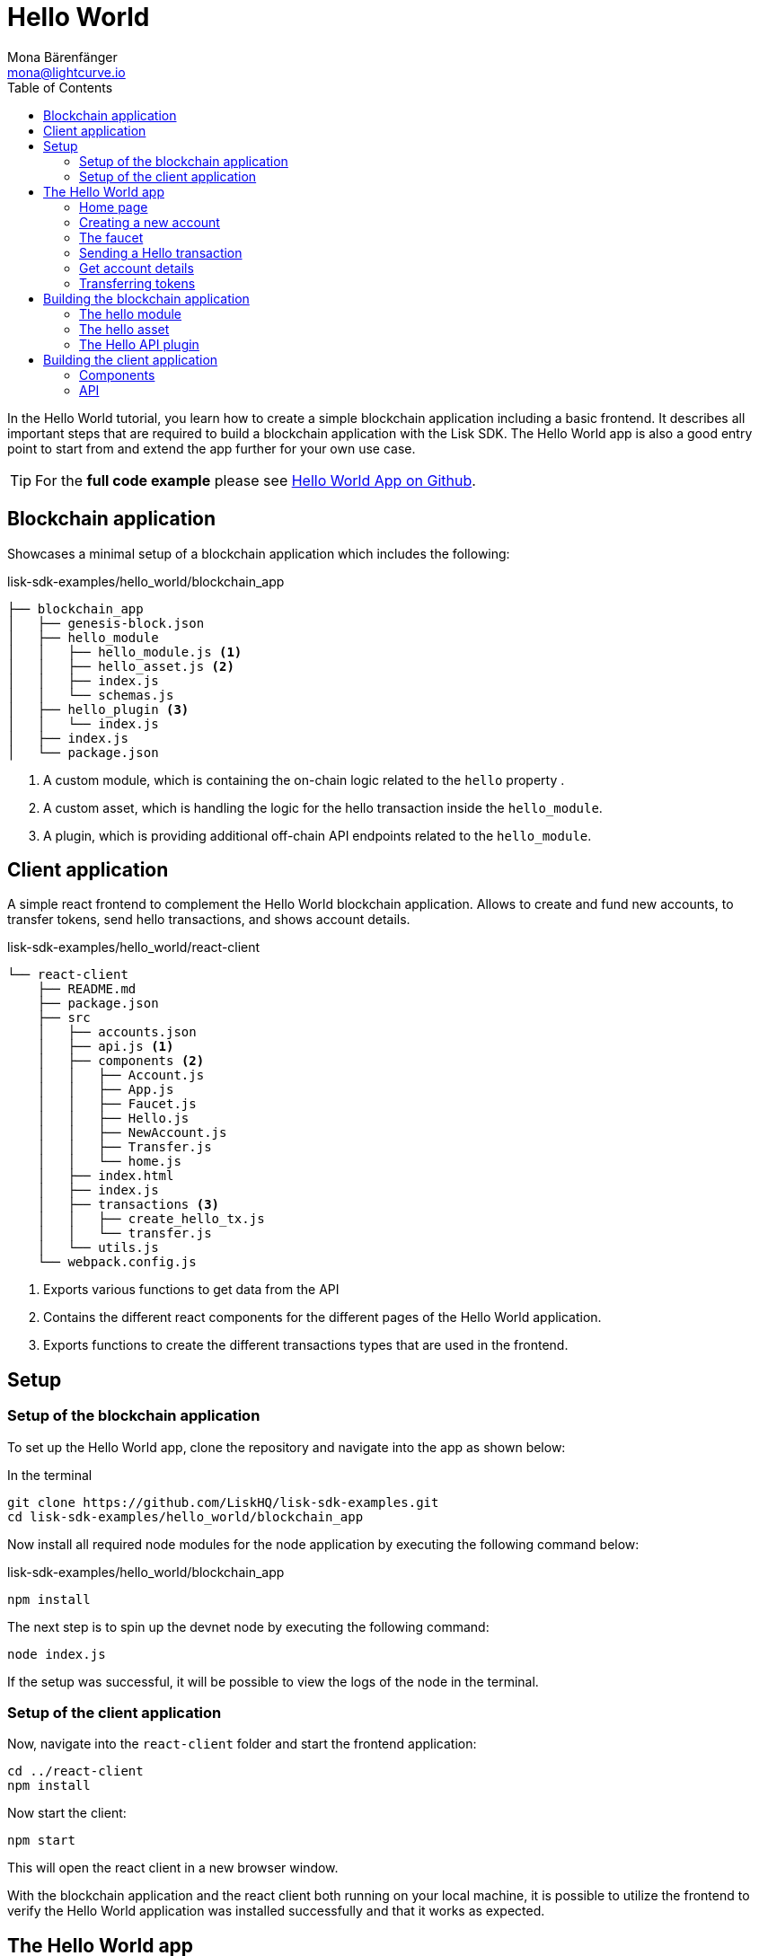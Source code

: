= Hello World
Mona Bärenfänger <mona@lightcurve.io>
// Settings
:toc:
:imagesdir: ../../assets/images
:experimental:
// External URLs
:url_github_hello: https://github.com/LiskHQ/lisk-sdk-examples/tree/development/hello_world
// Project URLs

In the Hello World tutorial, you learn how to create a simple blockchain application including a basic frontend.
It describes all important steps that are required to build a blockchain application with the Lisk SDK.
The Hello World app is also a good entry point to start from and extend the app further for your own use case.

TIP: For the *full code example* please see {url_github_hello}[Hello World App on Github^].

== Blockchain application

Showcases a minimal setup of a blockchain application which includes the following:

.lisk-sdk-examples/hello_world/blockchain_app
....
├── blockchain_app
│   ├── genesis-block.json
│   ├── hello_module
│   │   ├── hello_module.js <1>
│   │   ├── hello_asset.js <2>
│   │   ├── index.js
│   │   └── schemas.js
│   ├── hello_plugin <3>
│   │   └── index.js
│   ├── index.js
│   └── package.json
....

<1> A custom module, which is containing the on-chain logic related to the `hello` property .
<2> A custom asset, which is handling the logic for the hello transaction inside the `hello_module`.
<3> A plugin, which is providing additional off-chain API endpoints related to the `hello_module`.

== Client application

A simple react frontend to complement the Hello World blockchain application.
Allows to create and fund new accounts, to transfer tokens, send hello transactions, and shows account details.

.lisk-sdk-examples/hello_world/react-client
....
└── react-client
    ├── README.md
    ├── package.json
    ├── src
    │   ├── accounts.json
    │   ├── api.js <1>
    │   ├── components <2>
    │   │   ├── Account.js
    │   │   ├── App.js
    │   │   ├── Faucet.js
    │   │   ├── Hello.js
    │   │   ├── NewAccount.js
    │   │   ├── Transfer.js
    │   │   └── home.js
    │   ├── index.html
    │   ├── index.js
    │   ├── transactions <3>
    │   │   ├── create_hello_tx.js
    │   │   └── transfer.js
    │   └── utils.js
    └── webpack.config.js
....

<1> Exports various functions to get data from the API
<2> Contains the different react components for the different pages of the Hello World application.
<3> Exports functions to create the different transactions types that are used in the frontend.

== Setup

=== Setup of the blockchain application

To set up the Hello World app, clone the repository and navigate into the app as shown below:

.In the terminal
[source,bash]
----
git clone https://github.com/LiskHQ/lisk-sdk-examples.git
cd lisk-sdk-examples/hello_world/blockchain_app
----

Now install all required node modules for the node application by executing the following command below:

.lisk-sdk-examples/hello_world/blockchain_app
[source,bash]
----
npm install
----

The next step is to spin up the devnet node by executing the following command:

[source,bash]
----
node index.js
----

If the setup was successful, it will be possible to view the logs of the node in the terminal.

=== Setup of the client application

Now, navigate into the `react-client` folder and start the frontend application:

[source,bash]
----
cd ../react-client
npm install
----

Now start the client:

[source,bash]
----
npm start
----

This will open the react client in a new browser window.

With the blockchain application and the react client both running on your local machine, it is possible to utilize the frontend to verify the Hello World application was installed successfully and that it works as expected.

== The Hello World app

Below you find a summary of all pages of the client application.

You can also explore it yourself in the browser, before moving on with the tutorial.

=== Home page

The general landing page of the Hello World app.

It displays a welcome message, the hello counter, and the latest hello message and its sender.

image::tutorials/home.png[]

=== Creating a new account

Creates new account credentials. Refresh the page to get new ones.

image::tutorials/create-account.png[]

=== The faucet

A faucet that sends funds from the genesis account to the specified recipient.

image::tutorials/faucet.png[]

=== Sending a Hello transaction

A page to create and send a hello transaction.

image::tutorials/send-hello.png[]

The counter and "latest hello message" values will update on the home page after sending the hello transaction:

image::tutorials/hello-counter.png[Updated home page]

=== Get account details

Shows the information about an account.

image::tutorials/account-details.png[Account details]

=== Transferring tokens

To test the token transfer, simply create another account, and use the new account as recipient.

image::tutorials/transfer.png[]

== Building the blockchain application

The file `blockchain_app/index.js` is the entry point to the blockchain application.
Here, we import the `Application` from the `lisk-sdk` package, which is used to create a new application instance.
The `Application` expects a genesis block and a configuration object as arguments.

After creating the application instance, it is possible to register custom modules and plugins with the application.
The implementation of the `HelloModule` and the `HelloAPIPlugin` is explained below.
`HelloAPIPlugin` is a default plugin that comes with the Lisk SDK.

As last step, the application instance is started.

.blockchain_app/index.js
[source,js]
----
const { Application, configDevnet, utils } = require('lisk-sdk');
const genesisBlockDevnet = require('./genesis-block');
const { HelloModule } = require('./hello_module');
const { HelloAPIPlugin } = require('./hello_plugin');

// Update genesis block accounts to include the hello attribute
genesisBlockDevnet.header.asset.accounts = genesisBlockDevnet.header.asset.accounts.map(
    (a) =>
        utils.objects.mergeDeep({}, a, {
            hello: {
                helloMessage: ''
            },
        }),
);

// Create a custom config based on the configDevnet
const appConfig = utils.objects.mergeDeep({}, configDevnet, {
    label: 'hello-app',
    genesisConfig: { communityIdentifier: 'hello' },
    rpc: {
        enable: true,
        mode: 'ws',
        port: 8888,
    },
    network: {
        port: 8887,
    },
    logger: {
        consoleLogLevel: 'info',
    },
});

// Create the application instance
const app = Application.defaultApplication(genesisBlockDevnet, appConfig);

// Register Modules
app.registerModule(HelloModule);

// Register Plugins
app.registerPlugin(HelloAPIPlugin);

// Starts the application
app
	.run()
	.then(() => app.logger.info('App started...'))
	.catch(error => {
		console.error('Faced error in application', error);
		process.exit(1);
	});
----

=== The hello module

The hello module extends like every other module from the `BaseModule`.
Inside of the module, we define the different properties, which are described below.

.blockchain_app/hello_module/hello_module.js
[source,js]
----
const { BaseModule, codec } = require('lisk-sdk');
const { HelloAsset, HelloAssetID } = require('./hello_asset');
const {
    helloCounterSchema,
    helloAssetSchema,
    CHAIN_STATE_HELLO_COUNTER
} = require('./schemas');

class HelloModule extends BaseModule { <1>
    name = 'hello'; <2>
    id = 1000; <3>
    accountSchema = { <4>
        type: 'object',
        properties: {
            helloMessage: {
                fieldNumber: 1,
                dataType: 'string',
            },
        },
        default: {
            helloMessage: '',
        },
    };
    transactionAssets = [ new HelloAsset() ]; <5>
    actions = { <6>
        amountOfHellos: async () => {
            const res = await this._dataAccess.getChainState(CHAIN_STATE_HELLO_COUNTER);
            const count = codec.decode(
                helloCounterSchema,
                res
            );
            return count;
        },
    };
    events = ['newHello']; <7>
    async afterTransactionApply({transaction, stateStore, reducerHandler}) { <8>
      // If the transaction is a hello transaction
      if (transaction.moduleID === this.id && transaction.assetID === HelloAssetID) {
        // Decode the transaction asset
        const helloAsset = codec.decode(
          helloAssetSchema,
          transaction.asset
        );

        // And publish a new hello:newHello event,
        // including the latest hello message and the sender.
        this._channel.publish('hello:newHello', {
          sender: transaction._senderAddress.toString('hex'),
          hello: helloAsset.helloString
        });
      }
    };
    async afterGenesisBlockApply({genesisBlock, stateStore, reducerHandler}) { <9>
      // Set the hello counter to zero after the genesis block is applied
      await stateStore.chain.set(
        CHAIN_STATE_HELLO_COUNTER,
        codec.encode(helloCounterSchema, { helloCounter: 0 })
      );
    };
}

module.exports = HelloModule;
----

<1> The `HelloModule` extents like every other module from the `BaseModule`.
<2> The name for the module.
Must be unique within the application.
<3> The module ID.
The lowest possible module ID is 1024.
Must be unique within the application.
<4> `accountSchema` defines additional data structures, that are added to the accounts by this module.
<5> `transactionAssets` contains all custom assets that are included in the module.
Here, we include only one asset, the hello asset.
<6> `actions` defines all available actions of the module.
Here, we define one action `amountOfHellos`, which returns the total amount of sent hello transaction from the db.
<7> `events` defines all available events of the module.
Here, we include one event `newHello`
<8> `afterTransactionApply`: Code in here is applied after each transaction is applied.
Here, we look for transactions with the module ID of the hello module, and the asset ID of the hello asset.
If we the criteria are met, the hello module publishes a new event `hello:newHello`.
<9> `afterGenesisBlockApply`: Code in here is applied after the genesis block is applied.
Here, we initially set the hello counter to zero, after the genesis block is applied.

The schemas are saved in a separate file and can be imported to other files where needed.

.blockchain_app/hello_module/schemas.js
[source,js]
----
const CHAIN_STATE_HELLO_COUNTER = "hello:helloCounter";

const helloCounterSchema = {
    $id: "lisk/hello/counter",
    type: "object",
    required: ["helloCounter"],
    properties: {
        helloCounter: {
            dataType: "uint32",
            fieldNumber: 1,
        },
    },
};

const helloAssetSchema = {
  $id: "lisk/hello/asset",
  type: "object",
  required: ["helloString"],
  properties: {
    helloString: {
      dataType: "string",
      fieldNumber: 1,
    },
  },
};

module.exports = {
    CHAIN_STATE_HELLO_COUNTER,
    helloCounterSchema,
    helloAssetSchema
};
----

=== The hello asset

Next, it is needed to write the code for the custom asset which we defined in the hello module above.
Inside of the asset, we define the different properties, which are described below.

.blockchain_app/hello_module/hello_asset.js
[source,js]
----
const {
    BaseAsset,
    codec,
} = require('lisk-sdk');
const {
    helloCounterSchema,
    CHAIN_STATE_HELLO_COUNTER
} = require('./schemas');

const HelloAssetID = 0;

class HelloAsset extends BaseAsset { <1>
    name = 'helloAsset'; <2>
    id = HelloAssetID; <3>
    schema = { <4>
        $id: 'lisk/hello/asset',
        type: 'object',
        required: ["helloString"],
        properties: {
            helloString: {
                dataType: 'string',
                fieldNumber: 1,
            },
        }
    };

    validate({asset}) { <5>
        if (!asset.helloString || typeof asset.helloString !== 'string' || asset.helloString.length > 64) {
          throw new Error(
                'Invalid "asset.hello" defined on transaction: A string value no longer than 64 characters is expected'
            );
        }
    };

    async apply({ asset, stateStore, reducerHandler, transaction }) { <6>
        // Get sender account details
        const senderAddress = transaction.senderAddress;
        const senderAccount = await stateStore.account.get(senderAddress);
        // Add the hello string to the sender account
        senderAccount.hello.helloMessage = asset.helloString;
        stateStore.account.set(senderAccount.address, senderAccount);
        // Get the hello counter and decode it
        let counterBuffer = await stateStore.chain.get(
            CHAIN_STATE_HELLO_COUNTER
        );
        let counter = codec.decode(
            helloCounterSchema,
            counterBuffer
        );
        // Increment the hello counter by +1
        counter.helloCounter++;
        // Save the updated counter on the chain
        await stateStore.chain.set(
            CHAIN_STATE_HELLO_COUNTER,
            codec.encode(helloCounterSchema, counter)
        );
    }
}

module.exports = { HelloAsset, HelloAssetID };
----

<1> The `HelloAsset` extents like every other module from the `BaseModule`.
<2> The name for the asset.
Must be unique within the module.
<3> The asset ID.
Must be unique within the module.
<4> `schema` defines structure for the data in the transaction asset.
<5> `validate` validates the data in the transaction asset, before it is applied.
<6> `apply` applies the desired changes in the database, based on the data in the transaction asset.

=== The Hello API plugin

In addition to the hello module, a `HelloAPIPlugin` is added which provides additional API endpoints.
These API endpoints allow the react client to get information about the newly created hello properties of the application via API calls.

.blockchain_app/hello_plugin/index.js
[source,js]
----
const { BasePlugin } = require("lisk-sdk");
const pJSON = require("../package.json");

class HelloAPIPlugin extends BasePlugin { <1>
  _server = undefined;
  _app = undefined;
  _hello = undefined;

  static get alias() { <2>
    return "HelloAPI";
  }

  static get info() { <3>
    return {
      author: pJSON.author,
      version: pJSON.version,
      name: pJSON.name,
    };
  }

  get defaults() {
    return {};
  }

  get events() {
    return [];
  }

  get actions() { <4>
    return {
      latestHello: () => this._hello,
    };
  }

  async load(channel) { <5>
    channel.subscribe('hello:newHello', (info) => {
      this._hello = info;
    });
  }

  async unload() { <6>
  }
}

module.exports = { HelloAPIPlugin };
----

<1> The `HelloAPIPlugin` extents like every other module from the `BasePlugin`.
<2> The name for the plugin.
Must be unique within the application.
<3> Gets general information about the plugin.
<4> Contains the actions which the plugin provides.
<5> `load` will be invoked by the controller to load the plugin.
<6> `unload` will be invoked by the controller to unload the plugin.

== Building the client application

Finally, we build a simple frontend application, to be able to conveniently test the blockchain application in the browser.

[NOTE]
====
The development of the client application is absolutely flexible, and you can use any technology stack that you feel comfortable with.

In this example, we use React.js to build the client application.
====

=== Components

The below example shows the implementation of a React component that allows the user to send a hello transaction.
We receive the required values for the trasnaction from the form, and use the imported `createHelloTx` function to create a transaction object based on the form data.
Finally, the transaction gets signed with the provided passphrase, and is sent to the network.

.react-client/src/components/Hello.js
[source,jsx]
----
import { cryptography, transactions } from '@liskhq/lisk-client';
import React, { Component, useState } from 'react';
import * as api from '../api.js';

const Hello = () => {
    const [state, updateState] = useState({
        hello: '',
        fee: '',
        passphrase: '',
        transaction: {},
        response: {}
    });

    const handleChange = (event) => {
        const { name, value } = event.target;
        updateState({
            ...state,
            [name]: value,
        });
    };

    const handleSubmit = async (event) => {
        event.preventDefault();

        const client = await api.getClient();
        const tx = await client.transaction.create({
            moduleID: 1000,
            assetID: 0,
            fee: BigInt(transactions.convertLSKToBeddows(state.fee)),
            asset: {
                helloString: state.hello,
            },
        }, state.passphrase);

        let err = '';
        try {
            await client.transaction.send(tx);
        } catch (error) {
            err = error;
        }
        updateState({
            transaction: client.transaction.toJSON(tx),
            response: err,
            hello: '',
            fee: '',
            passphrase: '',
        });
    };

    return (
        <div>
            <h2>Hello</h2>
            <p>Send a Hello transaction.</p>
            <form onSubmit={handleSubmit}>
                <label>
                    Hello message:
                        <input type="text" id="hello" name="hello" onChange={handleChange} value={state.hello} />
                </label>
                <label>
                    Fee:
                        <input type="text" id="fee" name="fee" onChange={handleChange} value={state.fee} />
                </label>
                <label>
                    Passphrase:
                        <input type="text" id="passphrase" name="passphrase" onChange={handleChange} value={state.passphrase} />
                </label>
                <input type="submit" value="Submit" />
            </form>
            <div>
                <pre>Transaction: {JSON.stringify(state.transaction, null, 2)}</pre>
                <pre>Response: {JSON.stringify(state.response, null, 2)}</pre>
            </div>
        </div>
    );
}
export default Hello;
----

=== API

The API allows the client to communicate with the blockchain application.
We define different helper functions, that can be reused by the different React components.

.react-client/src/api.js
[source,js]
----
const { apiClient, cryptography } = require('@liskhq/lisk-client');
const RPC_ENDPOINT = 'ws://localhost:8888/ws';

let clientCache;

export const getClient = async () => {
    if (!clientCache) {
        clientCache = await apiClient.createWSClient(RPC_ENDPOINT);
    }
    return clientCache;
};

export const sendTransactions = async (tx) => {
    return fetch(LISK_API + "/api/transactions", {
        method: "POST",
        headers: {
            "Content-Type": "application/json",
        },
        body: JSON.stringify(tx),
    });
};

export const fetchAccountInfo = async (address) => {
    const client = await getClient();
    return client.account.get(cryptography.getAddressFromBase32Address(address));
}

export const fetchHelloCounter = async () => {
    const client = await getClient();
    return client.invoke('hello:amountOfHellos');
}

export const fetchLatestHello = async () => {
    const client = await getClient();
    return client.invoke('HelloAPI:latestHello');
};
----

These are the most important parts of the Hello World client application.
For more information, try out and explore the complete code example in the {url_github_hello}[lisk-sdk-examples GitHub repository^].
